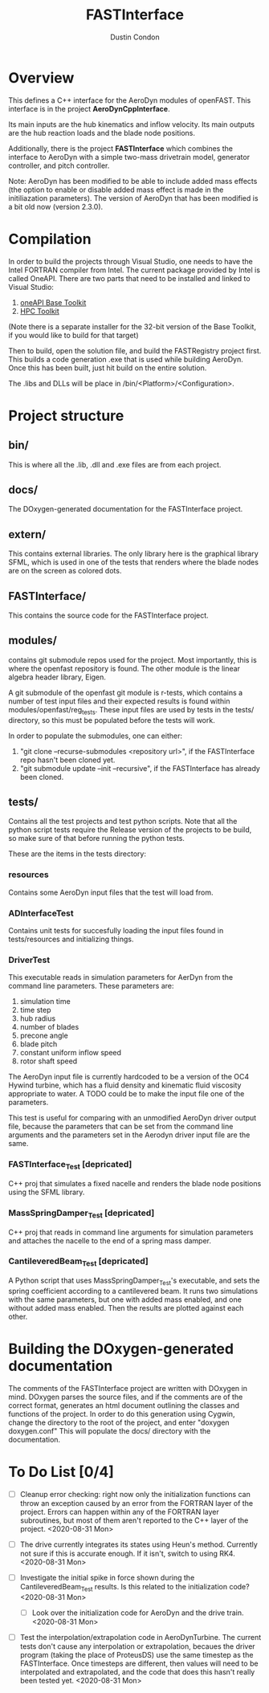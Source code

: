 # turn off section numbering
#+OPTIONS: num:2
# turn off table of contents
#+OPTIONS: toc:nil
#+TITLE: FASTInterface
#+AUTHOR: Dustin Condon

* Overview
This defines a C++ interface for the AeroDyn modules of
openFAST. This interface is in the project *AeroDynCppInterface*.

Its main inputs are the hub kinematics and inflow velocity. Its main
outputs are the hub reaction loads and the blade node positions.

Additionally, there is the project *FASTInterface* which combines the
interface to AeroDyn with a simple two-mass drivetrain model, generator
controller, and pitch controller.

Note: AeroDyn has been modified to be able to include added mass
effects (the option to enable or disable added mass effect is made in
the initiliazation parameters). The version of AeroDyn that has been
modified is a bit old now (version 2.3.0).

* Compilation
In order to build the projects through Visual Studio, one needs to
have the Intel FORTRAN compiler from Intel. The current package
provided by Intel is called OneAPI. There are two parts that need to
be installed and linked to Visual Studio:
1. [[https://www.intel.com/content/www/us/en/developer/tools/oneapi/toolkits.html#base-kit][oneAPI Base Toolkit]]
2. [[https://www.intel.com/content/www/us/en/developer/tools/oneapi/toolkits.html#hpc-kit][HPC Toolkit]]

(Note there is a separate installer for the 32-bit version of the Base
Toolkit, if you would like to build for that target)

Then to build, open the solution file, and build the FASTRegistry
project first. This builds a code generation .exe that is used while
building AeroDyn. Once this has been built, just hit build on the
entire solution.

The .libs and DLLs will be place in /bin/<Platform>/<Configuration>.

* Project structure

** bin/
This is where all the .lib, .dll and .exe files are from each
project.

** docs/
The DOxygen-generated documentation for the FASTInterface project.

** extern/
This contains external libraries. The only library here is the
graphical library SFML, which is used in one of the tests that renders
where the blade nodes are on the screen as colored dots.

** FASTInterface/
This contains the source code for the FASTInterface project.

** modules/
contains git submodule repos used for the project. Most importantly,
this is where the openfast repository is found. The other module is
the linear algebra header library, Eigen.

A git submodule of the openfast git module is r-tests, which contains
a number of test input files and their expected results is found
within modules/openfast/reg_tests. These input files are used by tests
in the tests/ directory, so this must be populated before the tests
will work.

In order to populate the submodules, one can either:
1. "git clone --recurse-submodules <repository url>", if the FASTInterface repo hasn't been cloned yet.
2. "git submodule update --init --recursive", if the FASTInterface has already been cloned.

** tests/
Contains all the test projects and test python scripts. Note that all
the python script tests require the Release version of the projects to
be build, so make sure of that before running the python tests.

These are the items in the tests directory:

*** resources
Contains some AeroDyn input files that the test will load from.

*** ADInterfaceTest
Contains unit tests for succesfully loading the input files found
in tests/resources and initializing things.

*** DriverTest
This executable reads in simulation parameters for AerDyn from the
command line parameters. These parameters are:

1. simulation time
2. time step
3. hub radius
4. number of blades
5. precone angle
6. blade pitch
7. constant uniform inflow speed
8. rotor shaft speed

The AeroDyn input file is currently hardcoded to be a version of the
OC4 Hywind turbine, which has a fluid density and kinematic fluid
viscosity appropriate to water. A TODO could be to make the input file
one of the parameters.

This test is useful for comparing with an unmodified AeroDyn driver
output file, because the parameters that can be set from the command
line arguments and the parameters set in the Aerodyn driver input file
are the same.

*** FASTInterface_Test [depricated]
C++ proj that simulates a fixed nacelle and renders the blade node
positions using the SFML library.
*** MassSpringDamper_Test [depricated]
C++ proj that reads in command line arguments for simulation
parameters and attaches the nacelle to the end of a spring mass
damper.
*** CantileveredBeam_Test [depricated]
A Python script that uses MassSpringDamper_Test's executable, and sets
the spring coefficient according to a cantilevered beam. It runs two
simulations with the same parameters, but one with added mass enabled,
and one without added mass enabled. Then the results are plotted
against each other.
* Building the DOxygen-generated documentation
The comments of the FASTInterface project are written with DOxygen in
mind. DOxygen parses the source files, and if the comments are of the
correct format, generates an html document outlining the classes and
functions of the project. In order to do this generation using Cygwin,
change the directory to the root of the project, and enter "doxygen
doxygen.conf" This will populate the docs/ directory with the
documentation.
* To Do List [0/4] 
- [ ] Cleanup error checking: right now only the initialization
  functions can throw an exception caused by an error from the FORTRAN
  layer of the project. Errors can happen within any of the FORTRAN
  layer subroutines, but most of them aren't reported to the C++ layer
  of the project. <2020-08-31 Mon>

- [ ] The drive currently integrates its states using Heun's
  method. Currently not sure if this is accurate enough. If it isn't,
  switch to using RK4. <2020-08-31 Mon>

- [ ] Investigate the initial spike in force shown during the
  CantileveredBeam_Test results. Is this related to the initialization
  code? <2020-08-31 Mon>

  + [ ] Look over the initialization code for AeroDyn and the drive
    train. <2020-08-31 Mon>

- [ ] Test the interpolation/extrapolation code in AeroDynTurbine. The
  current tests don't cause any interpolation or extrapolation,
  becaues the driver program (taking the place of ProteusDS) use the
  same timestep as the FASTInterface. Once timesteps are different,
  then values will need to be interpolated and extrapolated, and the
  code that does this hasn't really been tested yet. <2020-08-31 Mon>
